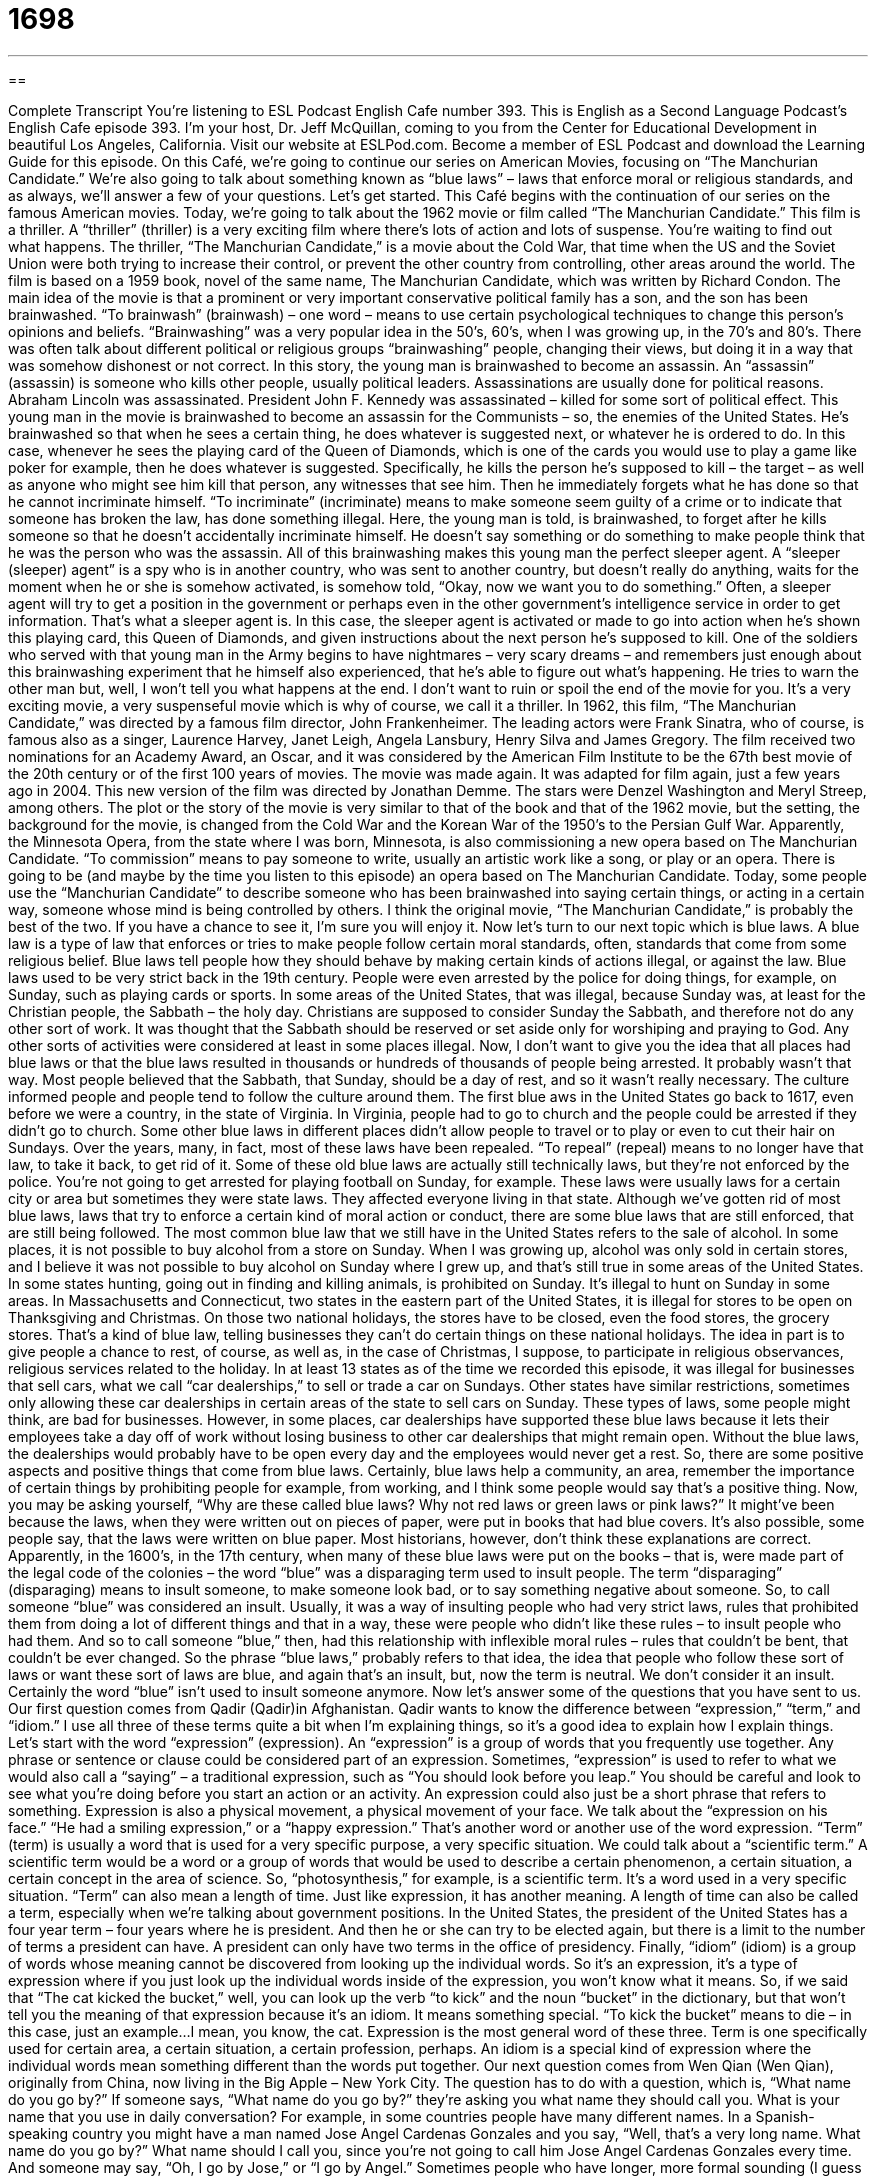= 1698
:toc: left
:toclevels: 3
:sectnums:
:stylesheet: ../../../myAdocCss.css

'''

== 

Complete Transcript
You’re listening to ESL Podcast English Cafe number 393.
This is English as a Second Language Podcast’s English Cafe episode 393. I'm your host, Dr. Jeff McQuillan, coming to you from the Center for Educational Development in beautiful Los Angeles, California.
Visit our website at ESLPod.com. Become a member of ESL Podcast and download the Learning Guide for this episode.
On this Café, we’re going to continue our series on American Movies, focusing on “The Manchurian Candidate.” We’re also going to talk about something known as “blue laws” – laws that enforce moral or religious standards, and as always, we’ll answer a few of your questions. Let’s get started.
This Café begins with the continuation of our series on the famous American movies. Today, we’re going to talk about the 1962 movie or film called “The Manchurian Candidate.” This film is a thriller. A “thriller” (thriller) is a very exciting film where there's lots of action and lots of suspense. You're waiting to find out what happens. The thriller, “The Manchurian Candidate,” is a movie about the Cold War, that time when the US and the Soviet Union were both trying to increase their control, or prevent the other country from controlling, other areas around the world.
The film is based on a 1959 book, novel of the same name, The Manchurian Candidate, which was written by Richard Condon. The main idea of the movie is that a prominent or very important conservative political family has a son, and the son has been brainwashed. “To brainwash” (brainwash) – one word – means to use certain psychological techniques to change this person's opinions and beliefs. “Brainwashing” was a very popular idea in the 50’s, 60’s, when I was growing up, in the 70’s and 80’s. There was often talk about different political or religious groups “brainwashing” people, changing their views, but doing it in a way that was somehow dishonest or not correct.
In this story, the young man is brainwashed to become an assassin. An “assassin” (assassin) is someone who kills other people, usually political leaders. Assassinations are usually done for political reasons. Abraham Lincoln was assassinated. President John F. Kennedy was assassinated – killed for some sort of political effect. This young man in the movie is brainwashed to become an assassin for the Communists – so, the enemies of the United States.
He's brainwashed so that when he sees a certain thing, he does whatever is suggested next, or whatever he is ordered to do. In this case, whenever he sees the playing card of the Queen of Diamonds, which is one of the cards you would use to play a game like poker for example, then he does whatever is suggested. Specifically, he kills the person he’s supposed to kill – the target – as well as anyone who might see him kill that person, any witnesses that see him. Then he immediately forgets what he has done so that he cannot incriminate himself.
“To incriminate” (incriminate) means to make someone seem guilty of a crime or to indicate that someone has broken the law, has done something illegal. Here, the young man is told, is brainwashed, to forget after he kills someone so that he doesn't accidentally incriminate himself. He doesn't say something or do something to make people think that he was the person who was the assassin. All of this brainwashing makes this young man the perfect sleeper agent. A “sleeper (sleeper) agent” is a spy who is in another country, who was sent to another country, but doesn't really do anything, waits for the moment when he or she is somehow activated, is somehow told, “Okay, now we want you to do something.” Often, a sleeper agent will try to get a position in the government or perhaps even in the other government’s intelligence service in order to get information. That's what a sleeper agent is. In this case, the sleeper agent is activated or made to go into action when he's shown this playing card, this Queen of Diamonds, and given instructions about the next person he’s supposed to kill.
One of the soldiers who served with that young man in the Army begins to have nightmares – very scary dreams – and remembers just enough about this brainwashing experiment that he himself also experienced, that he's able to figure out what's happening. He tries to warn the other man but, well, I won't tell you what happens at the end. I don't want to ruin or spoil the end of the movie for you. It's a very exciting movie, a very suspenseful movie which is why of course, we call it a thriller.
In 1962, this film, “The Manchurian Candidate,” was directed by a famous film director, John Frankenheimer. The leading actors were Frank Sinatra, who of course, is famous also as a singer, Laurence Harvey, Janet Leigh, Angela Lansbury, Henry Silva and James Gregory. The film received two nominations for an Academy Award, an Oscar, and it was considered by the American Film Institute to be the 67th best movie of the 20th century or of the first 100 years of movies.
The movie was made again. It was adapted for film again, just a few years ago in 2004. This new version of the film was directed by Jonathan Demme. The stars were Denzel Washington and Meryl Streep, among others. The plot or the story of the movie is very similar to that of the book and that of the 1962 movie, but the setting, the background for the movie, is changed from the Cold War and the Korean War of the 1950’s to the Persian Gulf War. Apparently, the Minnesota Opera, from the state where I was born, Minnesota, is also commissioning a new opera based on The Manchurian Candidate. “To commission” means to pay someone to write, usually an artistic work like a song, or play or an opera. There is going to be (and maybe by the time you listen to this episode) an opera based on The Manchurian Candidate.
Today, some people use the “Manchurian Candidate” to describe someone who has been brainwashed into saying certain things, or acting in a certain way, someone whose mind is being controlled by others. I think the original movie, “The Manchurian Candidate,” is probably the best of the two. If you have a chance to see it, I'm sure you will enjoy it.
Now let's turn to our next topic which is blue laws. A blue law is a type of law that enforces or tries to make people follow certain moral standards, often, standards that come from some religious belief. Blue laws tell people how they should behave by making certain kinds of actions illegal, or against the law. Blue laws used to be very strict back in the 19th century. People were even arrested by the police for doing things, for example, on Sunday, such as playing cards or sports. In some areas of the United States, that was illegal, because Sunday was, at least for the Christian people, the Sabbath – the holy day.
Christians are supposed to consider Sunday the Sabbath, and therefore not do any other sort of work. It was thought that the Sabbath should be reserved or set aside only for worshiping and praying to God. Any other sorts of activities were considered at least in some places illegal. Now, I don't want to give you the idea that all places had blue laws or that the blue laws resulted in thousands or hundreds of thousands of people being arrested. It probably wasn't that way. Most people believed that the Sabbath, that Sunday, should be a day of rest, and so it wasn't really necessary. The culture informed people and people tend to follow the culture around them.
The first blue aws in the United States go back to 1617, even before we were a country, in the state of Virginia. In Virginia, people had to go to church and the people could be arrested if they didn't go to church. Some other blue laws in different places didn't allow people to travel or to play or even to cut their hair on Sundays.
Over the years, many, in fact, most of these laws have been repealed. “To repeal” (repeal) means to no longer have that law, to take it back, to get rid of it. Some of these old blue laws are actually still technically laws, but they're not enforced by the police. You're not going to get arrested for playing football on Sunday, for example. These laws were usually laws for a certain city or area but sometimes they were state laws. They affected everyone living in that state.
Although we've gotten rid of most blue laws, laws that try to enforce a certain kind of moral action or conduct, there are some blue laws that are still enforced, that are still being followed. The most common blue law that we still have in the United States refers to the sale of alcohol. In some places, it is not possible to buy alcohol from a store on Sunday. When I was growing up, alcohol was only sold in certain stores, and I believe it was not possible to buy alcohol on Sunday where I grew up, and that's still true in some areas of the United States.
In some states hunting, going out in finding and killing animals, is prohibited on Sunday. It's illegal to hunt on Sunday in some areas. In Massachusetts and Connecticut, two states in the eastern part of the United States, it is illegal for stores to be open on Thanksgiving and Christmas. On those two national holidays, the stores have to be closed, even the food stores, the grocery stores. That's a kind of blue law, telling businesses they can't do certain things on these national holidays. The idea in part is to give people a chance to rest, of course, as well as, in the case of Christmas, I suppose, to participate in religious observances, religious services related to the holiday.
In at least 13 states as of the time we recorded this episode, it was illegal for businesses that sell cars, what we call “car dealerships,” to sell or trade a car on Sundays. Other states have similar restrictions, sometimes only allowing these car dealerships in certain areas of the state to sell cars on Sunday. These types of laws, some people might think, are bad for businesses. However, in some places, car dealerships have supported these blue laws because it lets their employees take a day off of work without losing business to other car dealerships that might remain open. Without the blue laws, the dealerships would probably have to be open every day and the employees would never get a rest. So, there are some positive aspects and positive things that come from blue laws. Certainly, blue laws help a community, an area, remember the importance of certain things by prohibiting people for example, from working, and l think some people would say that's a positive thing.
Now, you may be asking yourself, “Why are these called blue laws? Why not red laws or green laws or pink laws?” It might've been because the laws, when they were written out on pieces of paper, were put in books that had blue covers. It's also possible, some people say, that the laws were written on blue paper. Most historians, however, don't think these explanations are correct. Apparently, in the 1600’s, in the 17th century, when many of these blue laws were put on the books – that is, were made part of the legal code of the colonies – the word “blue” was a disparaging term used to insult people.
The term “disparaging” (disparaging) means to insult someone, to make someone look bad, or to say something negative about someone. So, to call someone “blue” was considered an insult. Usually, it was a way of insulting people who had very strict laws, rules that prohibited them from doing a lot of different things and that in a way, these were people who didn't like these rules – to insult people who had them. And so to call someone “blue,” then, had this relationship with inflexible moral rules – rules that couldn't be bent, that couldn't be ever changed. So the phrase “blue laws,” probably refers to that idea, the idea that people who follow these sort of laws or want these sort of laws are blue, and again that's an insult, but, now the term is neutral. We don't consider it an insult. Certainly the word “blue” isn't used to insult someone anymore.
Now let’s answer some of the questions that you have sent to us.
Our first question comes from Qadir (Qadir)in Afghanistan. Qadir wants to know the difference between “expression,” “term,” and “idiom.” I use all three of these terms quite a bit when I'm explaining things, so it's a good idea to explain how I explain things. Let's start with the word “expression” (expression).
An “expression” is a group of words that you frequently use together. Any phrase or sentence or clause could be considered part of an expression. Sometimes, “expression” is used to refer to what we would also call a “saying” – a traditional expression, such as “You should look before you leap.” You should be careful and look to see what you're doing before you start an action or an activity. An expression could also just be a short phrase that refers to something. Expression is also a physical movement, a physical movement of your face. We talk about the “expression on his face.” “He had a smiling expression,” or a “happy expression.” That's another word or another use of the word expression.
“Term” (term) is usually a word that is used for a very specific purpose, a very specific situation. We could talk about a “scientific term.” A scientific term would be a word or a group of words that would be used to describe a certain phenomenon, a certain situation, a certain concept in the area of science. So, “photosynthesis,” for example, is a scientific term. It's a word used in a very specific situation.
“Term” can also mean a length of time. Just like expression, it has another meaning. A length of time can also be called a term, especially when we're talking about government positions. In the United States, the president of the United States has a four year term – four years where he is president. And then he or she can try to be elected again, but there is a limit to the number of terms a president can have. A president can only have two terms in the office of presidency.
Finally, “idiom” (idiom) is a group of words whose meaning cannot be discovered from looking up the individual words. So it's an expression, it's a type of expression where if you just look up the individual words inside of the expression, you won't know what it means. So, if we said that “The cat kicked the bucket,” well, you can look up the verb “to kick” and the noun “bucket” in the dictionary, but that won't tell you the meaning of that expression because it's an idiom. It means something special. “To kick the bucket” means to die – in this case, just an example…I mean, you know, the cat.
Expression is the most general word of these three. Term is one specifically used for certain area, a certain situation, a certain profession, perhaps. An idiom is a special kind of expression where the individual words mean something different than the words put together.
Our next question comes from Wen Qian (Wen Qian), originally from China, now living in the Big Apple – New York City. The question has to do with a question, which is, “What name do you go by?” If someone says, “What name do you go by?” they're asking you what name they should call you. What is your name that you use in daily conversation?
For example, in some countries people have many different names. In a Spanish-speaking country you might have a man named Jose Angel Cardenas Gonzales and you say, “Well, that's a very long name. What name do you go by?” What name should I call you, since you’re not going to call him Jose Angel Cardenas Gonzales every time. And someone may say, “Oh, I go by Jose,” or “I go by Angel.” Sometimes people who have longer, more formal sounding (I guess we could say) first names use a nickname. So, someone's name maybe James but they go by Jim or Jimmy. Someone's name might be Penelope but they go by Penny. The name you “go by,” in other words, is not always your legal name – the name that's on your birth certificate or your driver’s license. It's a name that you use every day in conversation. Sometimes it's the same.
My legal name is Jeffrey Lawrence McQuillan. My full name is Jeffrey Lawrence Edward McQuillan. Edward is from my confirmation – a name that you take during a certain religious ceremony. Jeffrey, however, is a word that only my mother would call me. In the United States, the tradition is that your mother or your father are usually the only ones that would call you by your full name – usually when they're mad at you…as my mother – well, she wasn’t always mad at me, sometimes. I go by Jeff not Jeffrey. Sometimes, people who have difficult first names, especially if they move to a different country and people aren’t used to their names, might come up with another name – a nickname even, that people can call them that might be easier for them to pronounce.
Finally, Alexey (Alexey) in Russia wants to know the meaning of an expression he heard – “en masse” (en masse) – two words. The expression en masse is, as you might have guessed, originally French. It means in a group, all together, all at one time. It's often used in describing the movement or the change of a large group of people either going towards one direction, or leaving to a certain place altogether. “We decided to leave en masse to go down to the bar and celebrate my friend’s engagement,” my friends upcoming wedding. That might be one possible use of that expression.
If you have an expression, a term, an idiom that you'd like to ask us about, feel free to e-mail us. Our e-mail address is eslpod@eslpod.com
From Los Angeles, California, I'm Jeff McQuillan thank you for listening. Come back and listen to us again right here on the English Café.
ESL Podcast’s English Café was written and produced by Dr. Jeff McQuillan and Dr. Lucy Tse. This podcast is copyright 2013 by the Center for Educational Development.
Glossary
thriller – a very exiting film with a lot of action and suspense
* Juno likes watching thrillers that take place in space and involve aliens.
prominent – very important and well known by others
* Some of the most prominent scientists in the field attended the conference.
to brainwash – to use certain techniques to completely change someone’s opinions or beliefs
* Louisa joined a churched that brainwashed her and told her to stop seeing her family and close friends.
assassin – someone who kills other people for political reasons; a murderer who kills important or powerful people
* An assassin would have to get through a lot of security to kill the President.
to incriminate – to make someone seem guilty of a crime, or to show that someone has broken the law
* George says he’s innocent, but his fingerprints at the scene of the crime incriminates him.
sleeper agent – a spy who is in another country, but does not have a specific purpose or goal until the agent is given a mission or job to accomplish
* Do you think that there could be sleeper agents within the highest levels of government?
nightmare – scary dream; bad, frightening dream
* Inga had a nightmare last night that she was being chased by monsters.
to commission – to officially ask someone to create a piece of music, play, artwork or other creative work
* The city commissioned a mural for the side of its downtown building.
blue law – a type of law that enforces certain moral and/or religious standards
* The blue laws in this state don’t allow bars to remain open after 1:00 a.m.
Sabbath – a day of religious worship, where businesses may be closed and little or no work is done
* In the old days, most businesses closed on the Sabbath so that families could go to church and spend time together.
to reserve – to put or set aside and used only for a specific purpose
* Were you able to reserve a good table at the restaurant for our dinner tonight?
to repeal – for laws that were once in place to be eliminated
* The healthcare law is in danger of being repealed because of its high costs.
car dealership – a business that sells new or used cars
* Let’s go to the car dealership and see if we can find a car that we can afford.
expression – a group of words frequently used together to represent a specific meaning; a movement of muscles in the face that shows how a person feels or what they mean to say
* My mother doesn’t like it when we use the expression “Shut up!” when we speak to each other.
term – a word used in a specific situation; a length of time, used especially for politics, schools, and contracts
* We don’t understand some of the terms used in this legal document.
idiom – a word or group of words with special meaning and whose meaning cannot be discovered from defining each individual word
* When Joanna says that she’s “seen the light,” she means that she now understands something that she didn’t before.
What name do you go by? – What name do you like to be called by?; What name do you use in your daily life and are known as by other people?
* I know that your full name is Rodrigo Luis Gonzalez, but what name do you go by: Rodrigo Luis, Rodrigo, Roddy, or Rod?
en masse – in a group; all together
* If we complain en masse to the professor that the guidelines she gave to the class aren’t clear, do you think she’ll be angry?
What Insiders Know
Dry Counties
A county is a geographic area inside a state, and each state can have several or many counties. A “dry county” is a county that makes the sale of alcoholic beverages illegal. The specific laws are a little different in each of the counties, but the general law in a dry county “states” (says) that alcohol cannot be sold in that county.
There are dry counties in many different places in the United States. The majority of the dry counties are in the South. There is a region in the U.S. known as the “Bible belt.” Many people who live in the “Bible belt” are more religious than Americans in other parts of the country. The most popular religion in this region is a socially conservative form of Protestantism called “evangelical Protestantism.” The Protestant religion “discourages” (tries to get people not to do something) drinking alcohol. Their beliefs are “reflected” (shown) in the laws in dry counties in the South.
Dry counties were also created to limit the drinking of alcohol for other reasons. One reason is the “potential: (possible) health and safety problems that can be caused by drinking alcohol. Another reason is the concern for “public order” (people following the law).
“Critics” (people who disagree) of dry counties say that there are many “disadvantages” (bad or negative things) to limiting the sale of alcohol in a county. Alcohol is taxed. These taxes are a form of “revenue” (money) for wet counties. A “wet county” is one that allows the sale of alcohol. When a county is dry, the people who live there often drive to the closest wet county to buy their alcohol. The taxes from the sale of that alcohol then go to the nearby county rather than the dry county.
Another disadvantage to a dry county is created when people drive to wet counties to drink. These people have to drive back to their homes in the dry county. This means that there is more risk of people driving after they have been drinking alcohol. Many accidents are caused by people driving after they have been drinking.